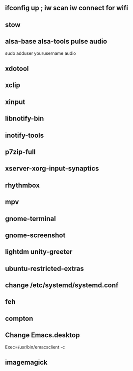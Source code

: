 
** ifconfig up ; iw scan iw connect for wifi
** stow
** alsa-base alsa-tools pulse audio
   sudo adduser yourusername audio    
** xdotool
** xclip
** xinput
** libnotify-bin
** inotify-tools
** p7zip-full
** xserver-xorg-input-synaptics
** rhythmbox
** mpv
** gnome-terminal
** gnome-screenshot
** lightdm unity-greeter
** ubuntu-restricted-extras
** change /etc/systemd/systemd.conf
** feh
** compton
** Change Emacs.desktop
Exec=/usr/bin/emacsclient -c
** imagemagick
